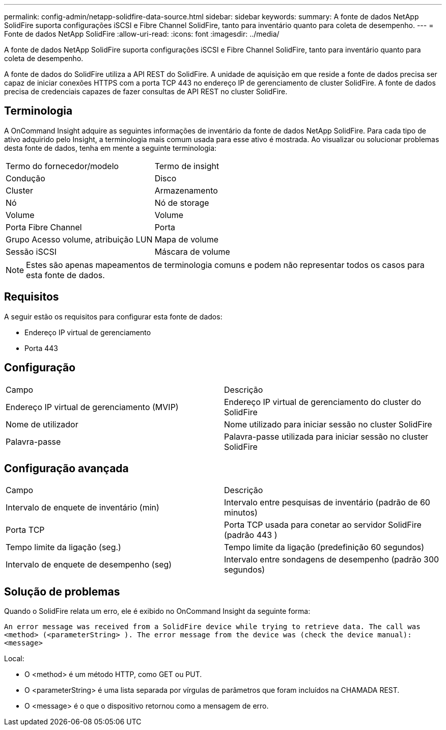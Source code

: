 ---
permalink: config-admin/netapp-solidfire-data-source.html 
sidebar: sidebar 
keywords:  
summary: A fonte de dados NetApp SolidFire suporta configurações iSCSI e Fibre Channel SolidFire, tanto para inventário quanto para coleta de desempenho. 
---
= Fonte de dados NetApp SolidFire
:allow-uri-read: 
:icons: font
:imagesdir: ../media/


[role="lead"]
A fonte de dados NetApp SolidFire suporta configurações iSCSI e Fibre Channel SolidFire, tanto para inventário quanto para coleta de desempenho.

A fonte de dados do SolidFire utiliza a API REST do SolidFire. A unidade de aquisição em que reside a fonte de dados precisa ser capaz de iniciar conexões HTTPS com a porta TCP 443 no endereço IP de gerenciamento de cluster SolidFire. A fonte de dados precisa de credenciais capazes de fazer consultas de API REST no cluster SolidFire.



== Terminologia

A OnCommand Insight adquire as seguintes informações de inventário da fonte de dados NetApp SolidFire. Para cada tipo de ativo adquirido pelo Insight, a terminologia mais comum usada para esse ativo é mostrada. Ao visualizar ou solucionar problemas desta fonte de dados, tenha em mente a seguinte terminologia:

|===


| Termo do fornecedor/modelo | Termo de insight 


 a| 
Condução
 a| 
Disco



 a| 
Cluster
 a| 
Armazenamento



 a| 
Nó
 a| 
Nó de storage



 a| 
Volume
 a| 
Volume



 a| 
Porta Fibre Channel
 a| 
Porta



 a| 
Grupo Acesso volume, atribuição LUN
 a| 
Mapa de volume



 a| 
Sessão iSCSI
 a| 
Máscara de volume

|===
[NOTE]
====
Estes são apenas mapeamentos de terminologia comuns e podem não representar todos os casos para esta fonte de dados.

====


== Requisitos

A seguir estão os requisitos para configurar esta fonte de dados:

* Endereço IP virtual de gerenciamento
* Porta 443




== Configuração

|===


| Campo | Descrição 


 a| 
Endereço IP virtual de gerenciamento (MVIP)
 a| 
Endereço IP virtual de gerenciamento do cluster do SolidFire



 a| 
Nome de utilizador
 a| 
Nome utilizado para iniciar sessão no cluster SolidFire



 a| 
Palavra-passe
 a| 
Palavra-passe utilizada para iniciar sessão no cluster SolidFire

|===


== Configuração avançada

|===


| Campo | Descrição 


 a| 
Intervalo de enquete de inventário (min)
 a| 
Intervalo entre pesquisas de inventário (padrão de 60 minutos)



 a| 
Porta TCP
 a| 
Porta TCP usada para conetar ao servidor SolidFire (padrão 443 )



 a| 
Tempo limite da ligação (seg.)
 a| 
Tempo limite da ligação (predefinição 60 segundos)



 a| 
Intervalo de enquete de desempenho (seg)
 a| 
Intervalo entre sondagens de desempenho (padrão 300 segundos)

|===


== Solução de problemas

Quando o SolidFire relata um erro, ele é exibido no OnCommand Insight da seguinte forma:

`An error message was received from a SolidFire device while trying to retrieve data. The call was <method> (<parameterString> ). The error message from the device was (check the device manual): <message>`

Local:

* O <method> é um método HTTP, como GET ou PUT.
* O <parameterString> é uma lista separada por vírgulas de parâmetros que foram incluídos na CHAMADA REST.
* O <message> é o que o dispositivo retornou como a mensagem de erro.

